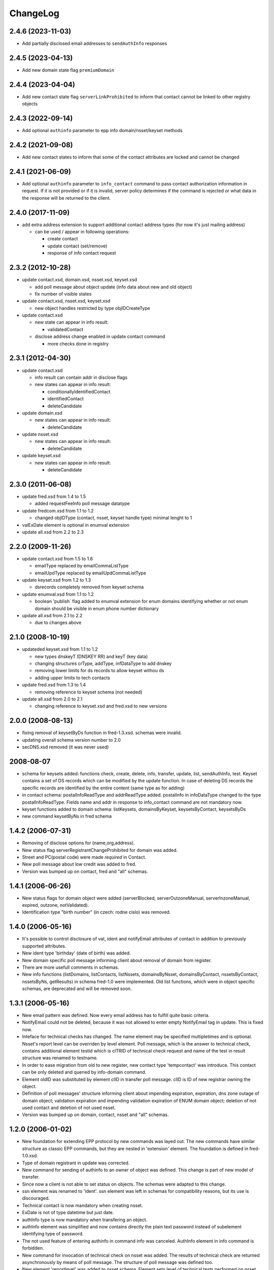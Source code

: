 ChangeLog
=========

2.4.6 (2023-11-03)
-------------------

* Add partially disclosed email addresses to ``sendAuthInfo`` responses

2.4.5 (2023-04-13)
-------------------

* Add new domain state flag ``premiumDomain``

2.4.4 (2023-04-04)
-------------------

* Add new contact state flag ``serverLinkProhibited`` to inform that
  contact cannot be linked to other registry objects

2.4.3 (2022-09-14)
-------------------

* Add optional ``authinfo`` parameter to epp info domain/nsset/keyset methods

2.4.2 (2021-09-08)
------------------

* Add new contact states to inform that some of the contact attributes are locked and cannot be changed

2.4.1 (2021-06-09)
------------------

* Add optional ``authinfo`` parameter to ``info_contact`` command
  to pass contact authorization information in request.
  If it is not provided or if it is invalid, server policy determines
  if the command is rejected or what data in the response will be returned
  to the client.

2.4.0 (2017-11-09)
------------------

* add extra address extension to support additional contact
  address types (for now it's just mailing address)

  * can be used / appear in following operations:

    * create contact
    * update contact (set/remove)
    * response of info contact request

2.3.2 (2012-10-28)
------------------

* update contact.xsd, domain.xsd, nsset.xsd, keyset.xsd

  * add poll message about object update (info data about
    new and old object)
  * fix number of visible states

* update contact.xsd, nsset.xsd, keyset.xsd

  * new object handles restricted by type objIDCreateType

* update contact.xsd

  * new state can appear in info result:

    * validatedContact

  * disclose address change enabled in update contact command

    * more checks done in registry

2.3.1 (2012-04-30)
------------------

* update contact.xsd

  * info result can contain addr in disclose flags
  * new states can appear in info result:

    * conditionallyIdentifiedContact
    * identifiedContact
    * deleteCandidate

* update domain.xsd

  * new states can appear in info result:

    * deleteCandidate

* update nsset.xsd

  * new states can appear in info result:

    * deleteCandidate

* update keyset.xsd

  * new states can appear in info result:

    * deleteCandidate

2.3.0 (2011-06-08)
------------------

* update fred.xsd from 1.4 to 1.5

  * added requestFeeInfo poll message datatype

* update fredcom.xsd from 1.1 to 1.2

  * changed objIDType (contact, nsset, keyset handle type)
    minimal lenght to 1

* valExDate element is optional in enumval extension
* update all.xsd from 2.2 to 2.3

2.2.0 (2009-11-26)
------------------

* update contact.xsd from 1.5 to 1.6

  * emailType replaced by emailCommaListType
  * emailUpdType replaced by emailUpdCommaListType

* update keyset.xsd from 1.2 to 1.3

  * dsrecords completely removed from keyset schema

* update enumval.xsd from 1.1 to 1.2

  * boolean 'publish` flag added to enumval extension for enum domains
    identifying whether or not enum domain should be visible in enum
    phone number dictionary

* update all.xsd from 2.1 to 2.2

  * due to changes above

2.1.0 (2008-10-19)
------------------

* updateded keyset.xsd from 1.1 to 1.2

  * new types dnskeyT (DNSKEY RR) and keyT (key data)
  * changing structures crType, addType, infDataType to add dnskey
  * removing lower limits for ds records to allow keyset withou ds
  * adding upper limits to tech contacts

* update fred.xsd from 1.3 to 1.4

  * removing reference to keyset schema (not needed)

* update all.xsd from 2.0 to 2.1

  * changing reference to keyset.xsd and fred.xsd to new versions

2.0.0 (2008-08-13)
------------------

* fixing removal of keysetByDs function in fred-1.3.xsd. schemas
  were invalid.
* updating overall schema version number to 2.0
* secDNS.xsd removed (it was never used)

2008-08-07
----------

* schema for keysets added: functions check, create, delete, info,
  transfer, update, list, sendAuthInfo, test. Keyset contains
  a set of DS records which can be modified by the update function.
  In case of deleting DS records the specific records are identified
  by the entire content (same type as for adding)
* in contact schema: postalInfoReadType and addrReadType added.
  postalInfo in infoDataType changed to the type postalInfoReadType.
  Fields name and addr in response to info_contact command are
  not mandatory now.
* keyset functions added to domain schema: listKeysets, domainsByKeyset,
  keysetsByContact, keysetsByDs
* new command keysetByNs in fred schema

1.4.2 (2006-07-31)
------------------

* Removing of disclose options for (name,org,address).
* New status flag serverRegistrantChangeProhibited for domain
  was added.
* Street and PC(postal code) were made *required* in Contact.
* New poll message about low credit was added to fred.
* Version was bumped up on contact, fred and "all" schemas.

1.4.1 (2006-06-26)
------------------

* New status flags for domain object were added (serverBlocked,
  serverOutzoneManual, serverInzoneManual, expired, outzone,
  notValidated).
* Identification type "birth number" (in czech: rodne cislo) was
  removed.

1.4.0 (2006-05-16)
------------------

* It's possible to control disclosure of vat, ident and notifyEmail
  attributes of contact in addition to previously supported attributes.
* New ident type 'birthday' (date of birth) was added.
* New domain specific poll message informing client about removal
  of domain from register.
* There are more usefull comments in schemas.
* New info functions (listDomains, listContacts, listNssets,
  domainsByNsset, domainsByContact, nssetsByContact, nssetsByNs,
  getResults) in schema fred-1.0 were implemented. Old list functions,
  which were in object specific schemas, are deprecated and will be
  removed soon.

1.3.1 (2006-05-16)
------------------

* New email pattern was defined. Now every email address has to
  fulfill quite basic criteria.
* NotifyEmail could not be deleted, because it was not allowed to
  enter empty NotifyEmail tag in update. This is fixed now.
* Inteface for technical checks has changed. The name element
  may be specified multipletimes and is optional. Nsset's report
  level can be overriden by level element. Poll message, which
  is the answer to technical check, contains additional element
  testid which is clTRID of technical check request and name of
  the test in result structure was renamed to testname.
* In order to ease migration from old to new register, new contact
  type 'tempcontact' was introduce. This contact can be only deleted
  and queried by info-domain command.
* Element oldID was substituted by element clID in transfer poll
  message. clID is ID of new registrar owning the object.
* Definition of poll messages' structure informing client about
  impending expiration, expiration, dns zone outage of domain object;
  validation expiration and impending validation expiration of ENUM
  domain object; deletion of not used contact and deletion of not used
  nsset.
* Version was bumped up on domain, contact, nsset and "all" schemas.

1.2.0 (2006-01-02)
------------------

* New foundation for extending EPP protocol by new commands was layed
  out. The new commands have similar structure as classic EPP commands,
  but they are nested in 'extension' element. The foundation is defined
  in fred-1.0.xsd.
* Type of domain registrant in update was corrected.
* New command for sending of authinfo to an owner of object was
  defined. This change is part of new model of transfer.
* Since now a client is not able to set status on objects. The schemas
  were adapted to this change.
* ssn element was renamed to 'ident'. ssn element was left in
  schemas for compatibility reasons, but its use is discouraged.
* Technical contact is now mandatory when creating nsset.
* ExDate is not of type datetime but just date.
* authInfo type is now mandatory when transfering an object.
* authInfo element was simplified and now contains directly
  the plain text password instead of subelement identifying type
  of password.
* The not used feature of entering authinfo in command info was
  canceled. AuthInfo element in info command is forbidden.
* New command for invocation of technical check on nsset was added.
  The results of technical check are returned asynchronously by means
  of poll message. The structure of poll message was defined too.
* New element 'reportlevel' was added to nsset schema. Element sets
  level of technical tests performed on nsset and is part of create,
  update and info commands on nsset.
* Structure of new poll message was defined * message about completed
  transfer.
* Version on all changed schemas was bumped up. This is first time
  we changed version of schemas.

1.1.1 (2006-09-26)
------------------

* authInfo element is optional since now upon creation of object.
  In case that it is empty, the server will generate random authinfo
  for object.
* pwAuthInfoType has now limited length to 300 characters. This was
  accomplished by move of definition from eppcom to fredcom schema.

1.1.0 (2006-09-21)
------------------

* This ChangeLog was created in order to document changes in schemas.
* Official specification of register says, that there can be from 2
  to 10 nameservers in nsset. The upper bound was 9 till now, so it
  was incremented by one.
* New schema fredcom-1.0.xsd was introduced in order to gather
  datatypes common for multiple schemas. It is an equivalent of
  eppcom-1.0, but since this schema is part of EPP standard, it cannot
  be modified.
* Data type of nsset and contact id was changed. Original type from
  eppcom was to short. New type 'objIDType' is defined in fredcom.
  As consequence the type of client's identifier is no more the same
  as identifier of object.
* Not used parts inherited from original standard schemas, which were
  commented out, were deleted, in order to prevent confusion when
  reading the schemas.
